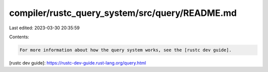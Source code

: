 compiler/rustc_query_system/src/query/README.md
===============================================

Last edited: 2023-03-30 20:35:59

Contents:

.. code-block:: md

    For more information about how the query system works, see the [rustc dev guide].

[rustc dev guide]: https://rustc-dev-guide.rust-lang.org/query.html


